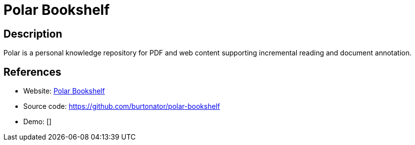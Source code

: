 = Polar Bookshelf

:Name:          Polar Bookshelf
:Language:      Javascript
:License:       GPL-3.0
:Topic:         E-books and Integrated Library Systems (ILS)
:Category:      
:Subcategory:   

// END-OF-HEADER. DO NOT MODIFY OR DELETE THIS LINE

== Description

Polar is a personal knowledge repository for PDF and web content supporting incremental reading and document annotation.

== References

* Website: https://getpolarized.io/[Polar Bookshelf]
* Source code: https://github.com/burtonator/polar-bookshelf[https://github.com/burtonator/polar-bookshelf]
* Demo: []
